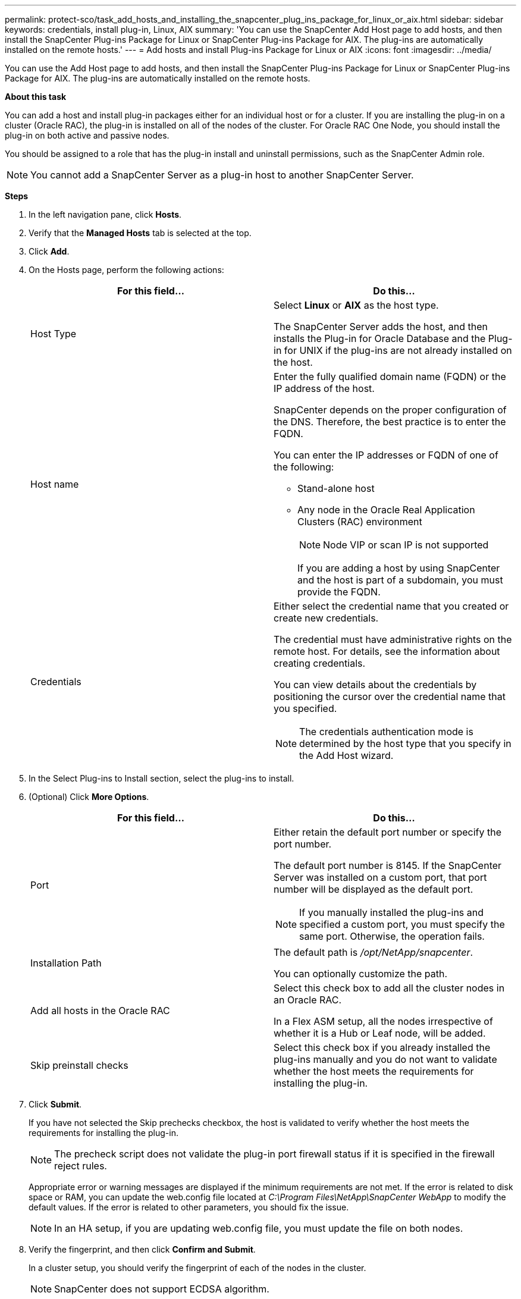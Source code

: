 ---
permalink: protect-sco/task_add_hosts_and_installing_the_snapcenter_plug_ins_package_for_linux_or_aix.html
sidebar: sidebar
keywords: credentials, install plug-in, Linux, AIX
summary: 'You can use the SnapCenter Add Host page to add hosts, and then install the SnapCenter Plug-ins Package for Linux or SnapCenter Plug-ins Package for AIX. The plug-ins are automatically installed on the remote hosts.'
---
= Add hosts and install Plug-ins Package for Linux or AIX
:icons: font
:imagesdir: ../media/

[.lead]
You can use the Add Host page to add hosts, and then install the SnapCenter Plug-ins Package for Linux or SnapCenter Plug-ins Package for AIX. The plug-ins are automatically installed on the remote hosts.

*About this task*

You can add a host and install plug-in packages either for an individual host or for a cluster. If you are installing the plug-in on a cluster (Oracle RAC), the plug-in is installed on all of the nodes of the cluster. For Oracle RAC One Node, you should install the plug-in on both active and passive nodes.

You should be assigned to a role that has the plug-in install and uninstall permissions, such as the SnapCenter Admin role.

NOTE: You cannot add a SnapCenter Server as a plug-in host to another SnapCenter Server.

*Steps*

. In the left navigation pane, click *Hosts*.
. Verify that the *Managed Hosts* tab is selected at the top.
. Click *Add*.
. On the Hosts page, perform the following actions:
+
|===
| For this field... | Do this...

a|
Host Type
a|
Select *Linux* or *AIX* as the host type.

The SnapCenter Server adds the host, and then installs the Plug-in for Oracle Database and the Plug-in for UNIX if the plug-ins are not already installed on the host.
a|
Host name
a|
Enter the fully qualified domain name (FQDN) or the IP address of the host.

SnapCenter depends on the proper configuration of the DNS. Therefore, the best practice is to enter the FQDN.

You can enter the IP addresses or FQDN of one of the following:

 ** Stand-alone host
 ** Any node in the Oracle Real Application Clusters (RAC) environment
+
NOTE: Node VIP or scan IP is not supported

+
If you are adding a host by using SnapCenter and the host is part of a subdomain, you must provide the FQDN.
a|
Credentials
a|
Either select the credential name that you created or create new credentials.

The credential must have administrative rights on the remote host. For details, see the information about creating credentials.

You can view details about the credentials by positioning the cursor over the credential name that you specified.

NOTE: The credentials authentication mode is determined by the host type that you specify in the Add Host wizard.
|===

. In the Select Plug-ins to Install section, select the plug-ins to install.
. (Optional) Click *More Options*.
+
|===
| For this field...| Do this...

a|
Port
a|
Either retain the default port number or specify the port number.

The default port number is 8145. If the SnapCenter Server was installed on a custom port, that port number will be displayed as the default port.

NOTE: If you manually installed the plug-ins and specified a custom port, you must specify the same port. Otherwise, the operation fails.

a|
Installation Path
a|
The default path is _/opt/NetApp/snapcenter_.

You can optionally customize the path.

a|
Add all hosts in the Oracle RAC
a|
Select this check box to add all the cluster nodes in an Oracle RAC.

//Included the below info for BURT 1348035 for 4.5
In a Flex ASM setup, all the nodes irrespective of whether it is a Hub or Leaf node, will be added.
a|
Skip preinstall checks
a|
Select this check box if you already installed the plug-ins manually and you do not want to validate whether the host meets the requirements for installing the plug-in.
|===

. Click *Submit*.
+
If you have not selected the Skip prechecks checkbox, the host is validated to verify whether the host meets the requirements for installing the plug-in.
+
NOTE: The precheck script does not validate the plug-in port firewall status if it is specified in the firewall reject rules.

+
Appropriate error or warning messages are displayed if the minimum requirements are not met. If the error is related to disk space or RAM, you can update the web.config file located at _C:\Program Files\NetApp\SnapCenter WebApp_ to modify the default values. If the error is related to other parameters, you should fix the issue.
+
NOTE: In an HA setup, if you are updating web.config file, you must update the file on both nodes.

. Verify the fingerprint, and then click *Confirm and Submit*.
+
In a cluster setup, you should verify the fingerprint of each of the nodes in the cluster.
+
NOTE: SnapCenter does not support ECDSA algorithm.

+
NOTE: Fingerprint verification is mandatory even if the same host was added earlier to SnapCenter and the fingerprint was confirmed.

. Monitor the installation progress.
+
The installation-specific log files are located at _/custom_location/snapcenter/logs_.

*After you finish*

All the databases on the host are automatically discovered and displayed in the Resources page. If nothing is displayed, click *Refresh Resources*.

